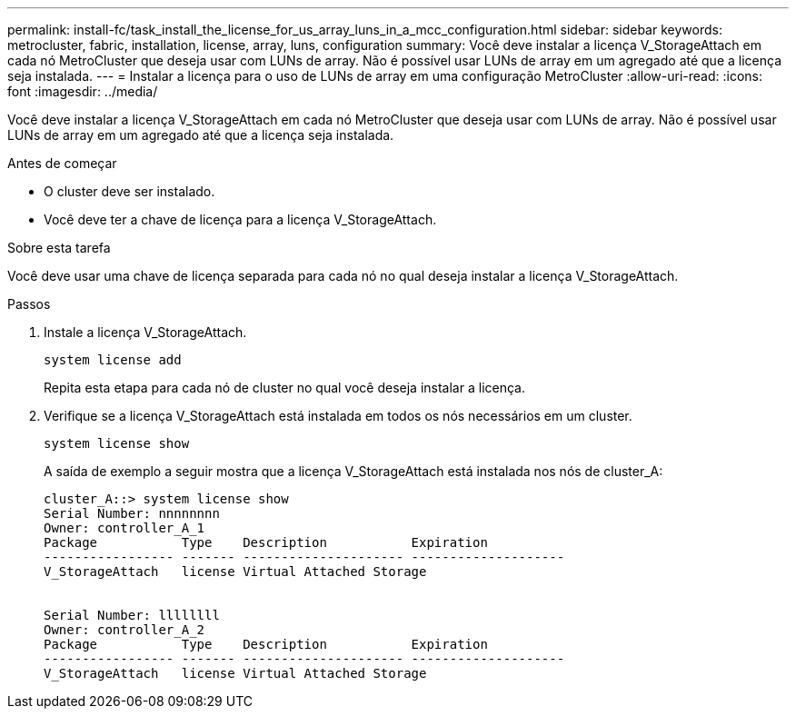 ---
permalink: install-fc/task_install_the_license_for_us_array_luns_in_a_mcc_configuration.html 
sidebar: sidebar 
keywords: metrocluster, fabric, installation, license, array, luns, configuration 
summary: Você deve instalar a licença V_StorageAttach em cada nó MetroCluster que deseja usar com LUNs de array. Não é possível usar LUNs de array em um agregado até que a licença seja instalada. 
---
= Instalar a licença para o uso de LUNs de array em uma configuração MetroCluster
:allow-uri-read: 
:icons: font
:imagesdir: ../media/


[role="lead"]
Você deve instalar a licença V_StorageAttach em cada nó MetroCluster que deseja usar com LUNs de array. Não é possível usar LUNs de array em um agregado até que a licença seja instalada.

.Antes de começar
* O cluster deve ser instalado.
* Você deve ter a chave de licença para a licença V_StorageAttach.


.Sobre esta tarefa
Você deve usar uma chave de licença separada para cada nó no qual deseja instalar a licença V_StorageAttach.

.Passos
. Instale a licença V_StorageAttach.
+
`system license add`

+
Repita esta etapa para cada nó de cluster no qual você deseja instalar a licença.

. Verifique se a licença V_StorageAttach está instalada em todos os nós necessários em um cluster.
+
`system license show`

+
A saída de exemplo a seguir mostra que a licença V_StorageAttach está instalada nos nós de cluster_A:

+
[listing]
----

cluster_A::> system license show
Serial Number: nnnnnnnn
Owner: controller_A_1
Package           Type    Description           Expiration
----------------- ------- --------------------- --------------------
V_StorageAttach   license Virtual Attached Storage


Serial Number: llllllll
Owner: controller_A_2
Package           Type    Description           Expiration
----------------- ------- --------------------- --------------------
V_StorageAttach   license Virtual Attached Storage
----

